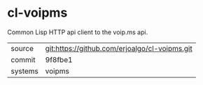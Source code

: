 * cl-voipms

Common Lisp HTTP api client to the voip.ms api.

|---------+-----------------------------------------------|
| source  | git:https://github.com/erjoalgo/cl-voipms.git |
| commit  | 9f8fbe1                                       |
| systems | voipms                                        |
|---------+-----------------------------------------------|
